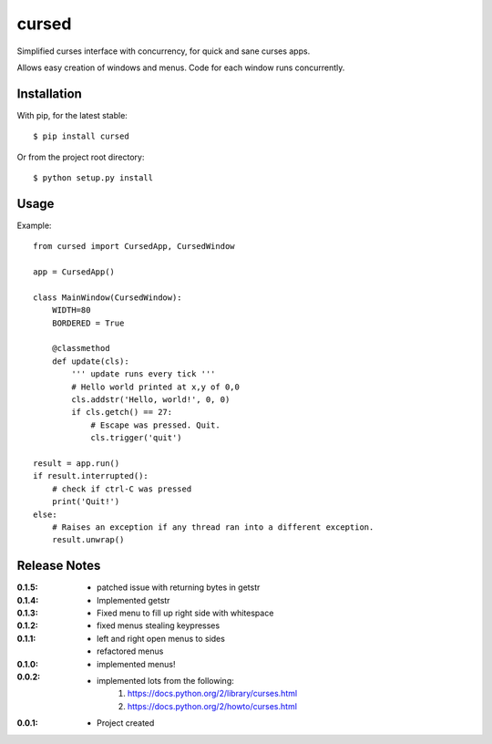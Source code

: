 cursed
======

Simplified curses interface with concurrency, for quick and sane curses apps.

Allows easy creation of windows and menus. Code for each window runs concurrently.

Installation
------------

With pip, for the latest stable::

    $ pip install cursed

Or from the project root directory::

    $ python setup.py install

Usage
-----

Example::

    from cursed import CursedApp, CursedWindow

    app = CursedApp()
    
    class MainWindow(CursedWindow):
        WIDTH=80
        BORDERED = True

        @classmethod
        def update(cls):
            ''' update runs every tick '''
            # Hello world printed at x,y of 0,0
            cls.addstr('Hello, world!', 0, 0)
            if cls.getch() == 27:
                # Escape was pressed. Quit.
                cls.trigger('quit')

    result = app.run()
    if result.interrupted():
        # check if ctrl-C was pressed
        print('Quit!')
    else:
        # Raises an exception if any thread ran into a different exception.
        result.unwrap()

Release Notes
-------------

:0.1.5:
    - patched issue with returning bytes in getstr
:0.1.4:
    - Implemented getstr
:0.1.3:
    - Fixed menu to fill up right side with whitespace
:0.1.2:
    - fixed menus stealing keypresses
:0.1.1:
    - left and right open menus to sides
    - refactored menus
:0.1.0:
    - implemented menus!
:0.0.2:
    - implemented lots from the following:
        1. https://docs.python.org/2/library/curses.html
        2. https://docs.python.org/2/howto/curses.html
:0.0.1:
    - Project created
